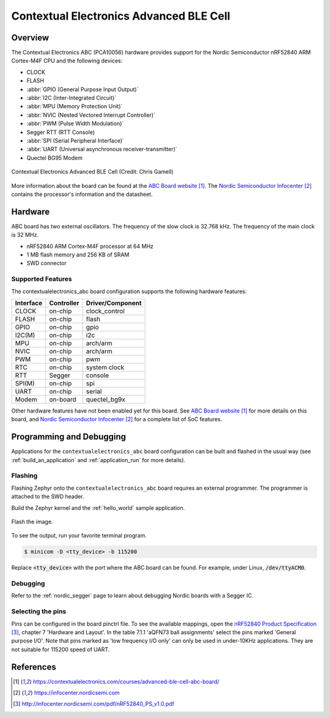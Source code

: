 .. _contextualelectronics_abc:

Contextual Electronics Advanced BLE Cell
########################################

Overview
********

The Contextual Electronics ABC (PCA10056) hardware provides support for the
Nordic Semiconductor nRF52840 ARM Cortex-M4F CPU and the following devices:

* CLOCK
* FLASH
* :abbr:`GPIO (General Purpose Input Output)`
* :abbr:`I2C (Inter-Integrated Circuit)`
* :abbr:`MPU (Memory Protection Unit)`
* :abbr:`NVIC (Nested Vectored Interrupt Controller)`
* :abbr:`PWM (Pulse Width Modulation)`
* Segger RTT (RTT Console)
* :abbr:`SPI (Serial Peripheral Interface)`
* :abbr:`UART (Universal asynchronous receiver-transmitter)`
* Quectel BG95 Modem

.. figure:: img/contextualelectronics_abc.jpg
     :align: center
     :alt: Contextual Electronics Advanced BLE Cell

     Contextual Electronics Advanced BLE Cell (Credit: Chris Gamell)

More information about the board can be found at the `ABC Board website`_.
The `Nordic Semiconductor Infocenter`_ contains the processor's information
and the datasheet.

Hardware
********

ABC board has two external oscillators. The frequency of the slow clock
is 32.768 kHz. The frequency of the main clock is 32 MHz.

- nRF52840 ARM Cortex-M4F processor at 64 MHz
- 1 MB flash memory and 256 KB of SRAM
- SWD connector

Supported Features
==================

The contextualelectronics_abc board configuration supports the following
hardware features:

+-----------+------------+----------------------+
| Interface | Controller | Driver/Component     |
+===========+============+======================+
| CLOCK     | on-chip    | clock_control        |
+-----------+------------+----------------------+
| FLASH     | on-chip    | flash                |
+-----------+------------+----------------------+
| GPIO      | on-chip    | gpio                 |
+-----------+------------+----------------------+
| I2C(M)    | on-chip    | i2c                  |
+-----------+------------+----------------------+
| MPU       | on-chip    | arch/arm             |
+-----------+------------+----------------------+
| NVIC      | on-chip    | arch/arm             |
+-----------+------------+----------------------+
| PWM       | on-chip    | pwm                  |
+-----------+------------+----------------------+
| RTC       | on-chip    | system clock         |
+-----------+------------+----------------------+
| RTT       | Segger     | console              |
+-----------+------------+----------------------+
| SPI(M)    | on-chip    | spi                  |
+-----------+------------+----------------------+
| UART      | on-chip    | serial               |
+-----------+------------+----------------------+
| Modem     | on-board   | quectel_bg9x         |
+-----------+------------+----------------------+

Other hardware features have not been enabled yet for this board.
See `ABC Board website`_ for more details on this board, and
`Nordic Semiconductor Infocenter`_ for a complete list of SoC
features.

Programming and Debugging
*************************

Applications for the ``contextualelectronics_abc`` board configuration can be
built and flashed in the usual way (see :ref:`build_an_application`
and :ref:`application_run` for more details).

Flashing
========

Flashing Zephyr onto the ``contextualelectronics_abc`` board requires
an external programmer. The programmer is attached to the SWD header.

Build the Zephyr kernel and the :ref:`hello_world` sample application.

   .. zephyr-app-commands::
      :zephyr-app: samples/hello_world
      :board: contextualelectronics_abc
      :goals: build
      :compact:

Flash the image.

   .. zephyr-app-commands::
      :zephyr-app: samples/hello_world
      :board: contextualelectronics_abc
      :goals: flash
      :compact:

To see the output, run your favorite terminal program.

.. code-block:: console

   $ minicom -D <tty_device> -b 115200

Replace :code:`<tty_device>` with the port where the ABC board
can be found. For example, under Linux, :code:`/dev/ttyACM0`.

Debugging
=========

Refer to the :ref:`nordic_segger` page to learn about debugging Nordic boards with a
Segger IC.

Selecting the pins
==================

Pins can be configured in the board pinctrl file. To see the available mappings,
open the `nRF52840 Product Specification`_, chapter 7 'Hardware and Layout'.
In the table 7.1.1 'aQFN73 ball assignments' select the pins marked
'General purpose I/O'.  Note that pins marked as 'low frequency I/O only' can only be used
in under-10KHz applications. They are not suitable for 115200 speed of UART.

References
**********

.. target-notes::

.. _ABC Board website: https://contextualelectronics.com/courses/advanced-ble-cell-abc-board/
.. _Nordic Semiconductor Infocenter: https://infocenter.nordicsemi.com
.. _J-Link Software and documentation pack: https://www.segger.com/jlink-software.html
.. _nRF52840 Product Specification: http://infocenter.nordicsemi.com/pdf/nRF52840_PS_v1.0.pdf
